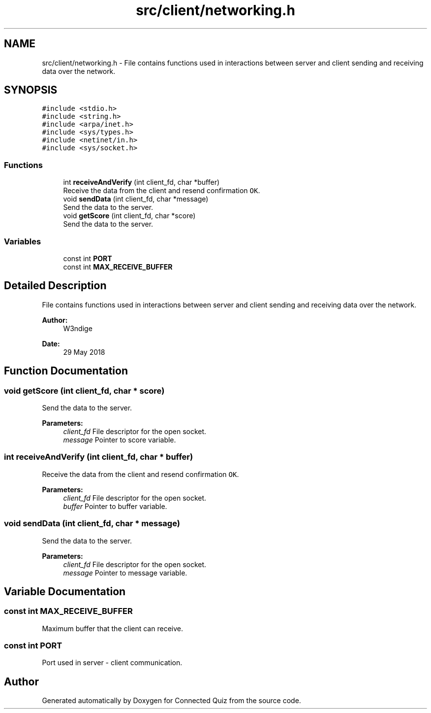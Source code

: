 .TH "src/client/networking.h" 3 "Tue May 29 2018" "Connected Quiz" \" -*- nroff -*-
.ad l
.nh
.SH NAME
src/client/networking.h \- File contains functions used in interactions between server and client sending and receiving data over the network\&.  

.SH SYNOPSIS
.br
.PP
\fC#include <stdio\&.h>\fP
.br
\fC#include <string\&.h>\fP
.br
\fC#include <arpa/inet\&.h>\fP
.br
\fC#include <sys/types\&.h>\fP
.br
\fC#include <netinet/in\&.h>\fP
.br
\fC#include <sys/socket\&.h>\fP
.br

.SS "Functions"

.in +1c
.ti -1c
.RI "int \fBreceiveAndVerify\fP (int client_fd, char *buffer)"
.br
.RI "Receive the data from the client and resend confirmation \fCOK\fP\&. "
.ti -1c
.RI "void \fBsendData\fP (int client_fd, char *message)"
.br
.RI "Send the data to the server\&. "
.ti -1c
.RI "void \fBgetScore\fP (int client_fd, char *score)"
.br
.RI "Send the data to the server\&. "
.in -1c
.SS "Variables"

.in +1c
.ti -1c
.RI "const int \fBPORT\fP"
.br
.ti -1c
.RI "const int \fBMAX_RECEIVE_BUFFER\fP"
.br
.in -1c
.SH "Detailed Description"
.PP 
File contains functions used in interactions between server and client sending and receiving data over the network\&. 


.PP
\fBAuthor:\fP
.RS 4
W3ndige 
.RE
.PP
\fBDate:\fP
.RS 4
29 May 2018 
.RE
.PP

.SH "Function Documentation"
.PP 
.SS "void getScore (int client_fd, char * score)"

.PP
Send the data to the server\&. 
.PP
\fBParameters:\fP
.RS 4
\fIclient_fd\fP File descriptor for the open socket\&. 
.br
\fImessage\fP Pointer to score variable\&. 
.RE
.PP

.SS "int receiveAndVerify (int client_fd, char * buffer)"

.PP
Receive the data from the client and resend confirmation \fCOK\fP\&. 
.PP
\fBParameters:\fP
.RS 4
\fIclient_fd\fP File descriptor for the open socket\&. 
.br
\fIbuffer\fP Pointer to buffer variable\&. 
.RE
.PP

.SS "void sendData (int client_fd, char * message)"

.PP
Send the data to the server\&. 
.PP
\fBParameters:\fP
.RS 4
\fIclient_fd\fP File descriptor for the open socket\&. 
.br
\fImessage\fP Pointer to message variable\&. 
.RE
.PP

.SH "Variable Documentation"
.PP 
.SS "const int MAX_RECEIVE_BUFFER"
Maximum buffer that the client can receive\&. 
.SS "const int PORT"
Port used in server - client communication\&. 
.SH "Author"
.PP 
Generated automatically by Doxygen for Connected Quiz from the source code\&.
